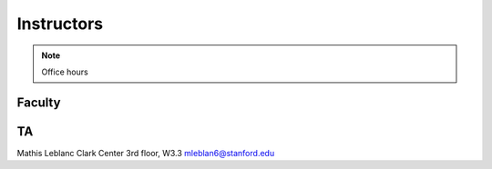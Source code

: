 Instructors
----------------

.. note::
    Office hours 

Faculty
===========

.. list-table:: Content
    :widths: 15 15 15
    :header-rows: 0
    * - Sharon Long, PhD.
        | Gilbert Building 218
        | Office Hours: Thursday 11am-1pm and
        | by appointment strl@stanford.edu
    * - Naima Sharaf, PhD.
        | Gilbert Building 326A
        | Office Hours: Wednesday 9-10
        | am and by appointment ngsharaf@stanford.edu
    * - Jonas Cremer, PhD.
        | Clark Center 3rd floor, W3.3
        | Office Hours: Tuesday 12:30-1:30 pm
        | and by appointment jbcremer@stanford.edu

TA
===========

Mathis Leblanc
Clark Center 3rd floor, W3.3
mleblan6@stanford.edu


